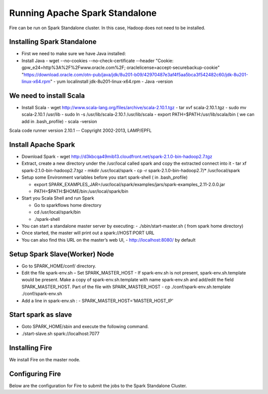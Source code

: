 Running Apache Spark Standalone
=======================

Fire can be run on Spark Standalone cluster. In this case, Hadoop does not need to be installed.

Installing Spark Standalone
---------------------------

- First we need to make sure we have Java installed:
- Install Java 
  - wget --no-cookies --no-check-certificate --header "Cookie: gpw_e24=http%3A%2F%2Fwww.oracle.com%2F; oraclelicense=accept-securebackup-cookie" "https://download.oracle.com/otn-pub/java/jdk/8u201-b09/42970487e3af4f5aa5bca3f542482c60/jdk-8u201-linux-x64.rpm"
  - yum localinstall jdk-8u201-linux-x64.rpm
  - Java -version

We need to install Scala
---------------------------

- Install Scala
  - wget http://www.scala-lang.org/files/archive/scala-2.10.1.tgz
  - tar xvf scala-2.10.1.tgz
  - sudo mv scala-2.10.1 /usr/lib
  - sudo ln -s /usr/lib/scala-2.10.1 /usr/lib/scala
  - export PATH=$PATH:/usr/lib/scala/bin ( we can add in .bash_profile)
  - scala -version
Scala code runner version 2.10.1 -- Copyright 2002-2013, LAMP/EPFL

Install Apache Spark
--------------------

- Download Spark
  - wget http://d3kbcqa49mib13.cloudfront.net/spark-2.1.0-bin-hadoop2.7.tgz

- Extract, create a new directory under the /usr/local called spark and copy the extracted connect into it
  - tar xf spark-2.1.0-bin-hadoop2.7.tgz
  - mkdir /usr/local/spark
  - cp -r spark-2.1.0-bin-hadoop2.7/* /usr/local/spark

- Setup some Environment variables before you start spark-shell ( in .bash_profile)

  - export SPARK_EXAMPLES_JAR=/usr/local/spark/examples/jars/spark-examples_2.11-2.0.0.jar
  - PATH=$PATH:$HOME/bin:/usr/local/spark/bin

- Start you Scala Shell and run  Spark

  - Go to sparkflows home directory
  - cd /usr/local/spark/bin
  - ./spark-shell 

- You can start a standalone master server by executing:
  - ./sbin/start-master.sh  ( from spark home directory)

- Once started, the master will print out a spark://HOST:PORT URL
- You can also find this URL on the master’s web UI, 
  -  http://localhost:8080/ by default

Setup Spark Slave(Worker) Node
------------------------------

- Go to SPARK_HOME/conf/ directory.
- Edit the file spark-env.sh – Set SPARK_MASTER_HOST
  - If spark-env.sh is not present, spark-env.sh.template would be present. Make a copy of spark-env.sh.template with name spark-env.sh and add/edit the field SPARK_MASTER_HOST. Part of the file with SPARK_MASTER_HOST
  - cp ./conf/spark-env.sh.template ./conf/spark-env.sh
- Add a line in spark-env.sh :
  - SPARK_MASTER_HOST='MASTER_HOST_IP' 

Start spark as slave
-----------------------

- Goto SPARK_HOME/sbin and execute the following command.
- ./start-slave.sh spark://localhost:7077 


Installing Fire
---------------

We install Fire on the master node.


Configuring Fire
----------------

Below are the configuration for Fire to submit the jobs to the Spark Standalone Cluster.

